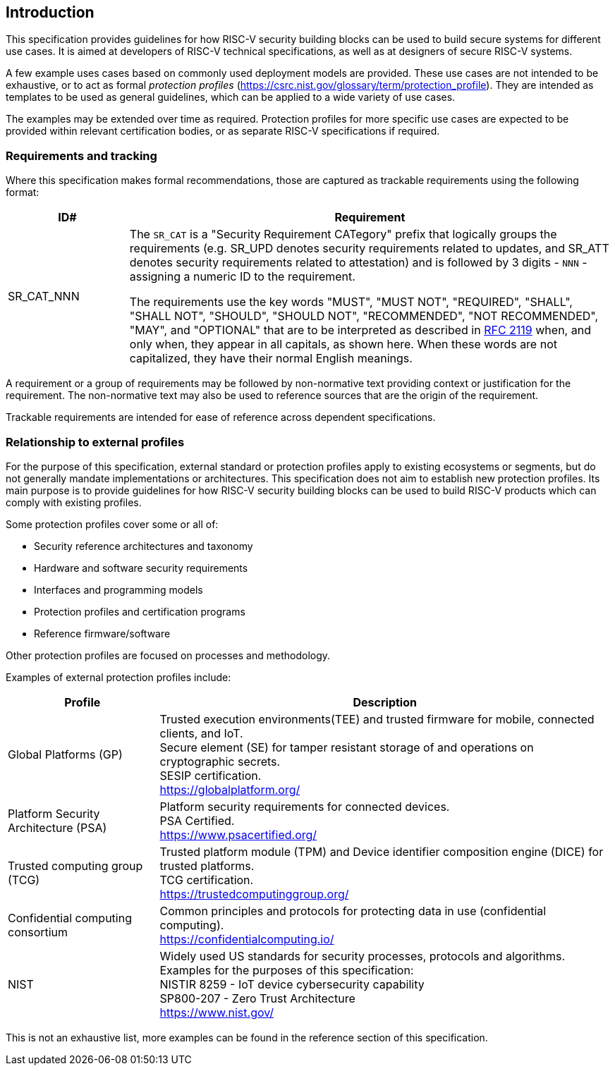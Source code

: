 
[[chapter1]]

== Introduction

This specification provides guidelines for how RISC-V security building blocks
can be used to build secure systems for different use cases. It is
aimed at developers of RISC-V technical specifications, as well as at designers
of secure RISC-V systems.

A few example uses cases based on commonly used deployment models are provided.
These use cases are not intended to be exhaustive, or to act as formal _protection
profiles_ (https://csrc.nist.gov/glossary/term/protection_profile). They are intended as templates to be used as general guidelines,
which can be applied to a wide variety of use cases.

The examples may be extended over time as required. Protection profiles for more
specific use cases are expected to be provided within relevant certification
bodies, or as separate RISC-V specifications if required.

=== Requirements and tracking

Where this specification makes formal recommendations, those are captured as
trackable requirements using the following format:

[width=100%]
[%header, cols="5,20"]
|===
| ID#
| Requirement

| SR_CAT_NNN
| The `SR_CAT` is a "Security Requirement CATegory" prefix that logically groups
the requirements (e.g. SR_UPD denotes security requirements related to updates,
and SR_ATT denotes security requirements related to attestation) and is followed
by 3 digits - `NNN` - assigning a numeric ID to the requirement.

The requirements use the key words "MUST", "MUST NOT", "REQUIRED", "SHALL",
"SHALL NOT", "SHOULD", "SHOULD NOT", "RECOMMENDED", "NOT RECOMMENDED", "MAY",
and "OPTIONAL" that are to be interpreted as described in
https://www.ietf.org/rfc/rfc2119.txt[RFC 2119] when, and only when, they appear
in all capitals, as shown here. When these words are not capitalized, they have
their normal English meanings.
|===

A requirement or a group of requirements may be followed by non-normative text
providing context or justification for the requirement. The non-normative text
may also be used to reference sources that are the origin of the requirement.

Trackable requirements are intended for ease of reference across dependent
specifications.

=== Relationship to external profiles

For the purpose of this specification, external standard or protection profiles apply to existing
ecosystems or segments, but do not generally mandate implementations or
architectures. This specification does not aim to establish new protection profiles. Its
main purpose is to provide guidelines for how RISC-V security building blocks
can be used to build RISC-V products which can comply with existing profiles.

Some protection profiles cover some or all of:

* Security reference architectures and taxonomy
* Hardware and software security requirements
* Interfaces and programming models
* Protection profiles and certification programs
* Reference firmware/software

Other protection profiles are focused on processes and methodology.

Examples of external protection profiles include:

[width=100%]
[%header, cols="5,15"]
|===
| Profile
| Description

| Global Platforms (GP)
| Trusted execution environments(TEE) and trusted firmware for mobile,
connected clients, and IoT. +
Secure element (SE) for tamper resistant storage of and operations on
cryptographic secrets. +
SESIP certification. +
https://globalplatform.org/

| Platform Security Architecture (PSA)
| Platform security requirements for connected devices. +
PSA Certified. +
https://www.psacertified.org/


| Trusted computing group (TCG)
| Trusted platform module (TPM) and Device identifier composition engine (DICE)
for trusted platforms. +
TCG certification. +
https://trustedcomputinggroup.org/


| Confidential computing consortium
| Common principles and protocols for protecting data in use (confidential
computing). +
https://confidentialcomputing.io/

| NIST
| Widely used US standards for security processes, protocols and algorithms.
Examples for the purposes of this specification: +
NISTIR 8259 - IoT device cybersecurity capability +
SP800-207 - Zero Trust Architecture +
https://www.nist.gov/
|===

This is not an exhaustive list, more examples can be found in the reference
section of this specification.

